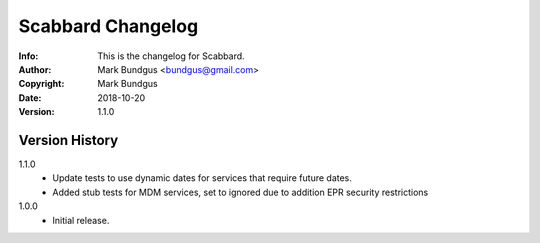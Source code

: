 ==================
Scabbard Changelog
==================
:Info: This is the changelog for Scabbard.
:Author: Mark Bundgus <bundgus@gmail.com>
:Copyright: Mark Bundgus
:Date: 2018-10-20
:Version: 1.1.0


Version History
===============

1.1.0
    * Update tests to use dynamic dates for services that require future dates.
    * Added stub tests for MDM services, set to ignored due to addition EPR security restrictions

1.0.0
    * Initial release.
